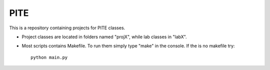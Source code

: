 PITE
====

This is a repository containing projects for PITE classes.

- Project classes are located in folders named "projX", while lab classes in "labX".

- Most scripts contains Makefile. To run them simply type "make" in the console. If the is no makefile try::

	python main.py

